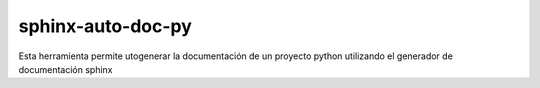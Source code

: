 sphinx-auto-doc-py
==================

Esta herramienta permite utogenerar la documentación de un proyecto python utilizando el generador de documentación sphinx 
